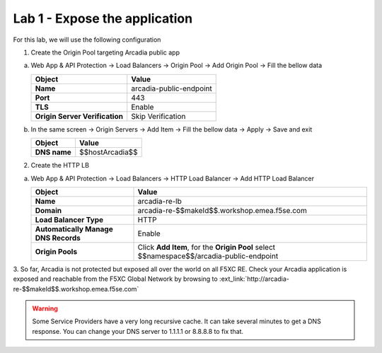 Lab 1 - Expose the application
##############################

For this lab, we will use the following configuration

1. Create the Origin Pool targeting Arcadia public app
 
a) Web App & API Protection -> Load Balancers -> Origin Pool -> Add Origin Pool -> Fill the bellow data

   .. table:: 
      :widths: auto

      ==============================    ========================================================================================
      Object                            Value
      ==============================    ========================================================================================
      **Name**                          arcadia-public-endpoint
      
      **Port**                          443 

      **TLS**                           Enable

      **Origin Server Verification**    Skip Verification 
      ==============================    ========================================================================================

b) In the same screen -> Origin Servers -> Add Item -> Fill the bellow data -> Apply -> Save and exit

   .. table:: 
      :widths: auto

      ====================    ========================================================================================
      Object                  Value
      ====================    ========================================================================================
      **DNS name**            $$hostArcadia$$
      ====================    ========================================================================================

   .. raw:: html   

      <script>c1m1l2a();</script>  

2. Create the HTTP LB

a) Web App & API Protection -> Load Balancers -> HTTP Load Balancer -> Add HTTP Load Balancer 

   .. table:: 
      :widths: auto

      ====================================    ========================================================================================
      Object                                  Value
      ====================================    ========================================================================================
      **Name**                                arcadia-re-lb
                     
      **Domain**                              arcadia-re-$$makeId$$.workshop.emea.f5se.com

      **Load Balancer Type**                  HTTP
                                                                                 
      **Automatically Manage DNS Records**    Enable 

      **Origin Pools**                        Click **Add Item**, for the **Origin Pool** select $$namespace$$/arcadia-public-endpoint
      ====================================    ========================================================================================

   .. raw:: html   

      <script>c1m1l2b();</script>  

3. So far, Arcadia is not protected but exposed all over the world on all F5XC RE. 
Check your Arcadia application is exposed and reachable from the F5XC Global Network by browsing to :ext_link:`http://arcadia-re-$$makeId$$.workshop.emea.f5se.com`

.. warning:: Some Service Providers have a very long recursive cache. It can take several minutes to get a DNS response. You can change your DNS server to 1.1.1.1 or 8.8.8.8 to fix that.